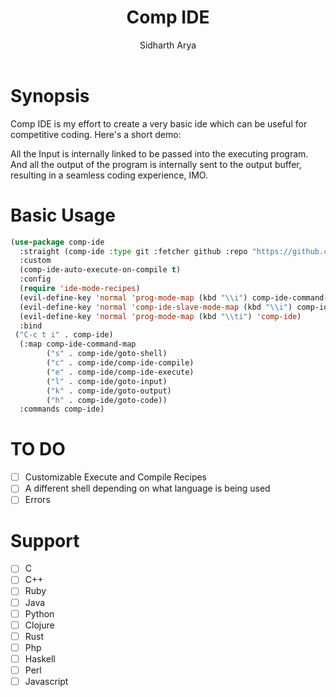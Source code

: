 #+TITLE: Comp IDE
#+AUTHOR: Sidharth Arya

* Synopsis
Comp IDE is my effort to create a very basic ide which can be useful for competitive coding.
Here's a short demo:
[[file:https://www.youtube.com/watch?v=zY0gr3Tv3hU][https://img.youtube.com/vi/zY0gr3Tv3hU/0.jpg]]

All the Input is internally linked to be passed into the executing program. And all the output of the program is internally sent to the output buffer, resulting in a seamless coding experience, IMO.

* Basic Usage
#+BEGIN_SRC emacs-lisp
  (use-package comp-ide
    :straight (comp-ide :type git :fetcher github :repo "https://github.com/SidharthArya/comp-ide.el" :files (:defaults))
    :custom
    (comp-ide-auto-execute-on-compile t)
    :config
    (require 'ide-mode-recipes)
    (evil-define-key 'normal 'prog-mode-map (kbd "\\i") comp-ide-command-map) 
    (evil-define-key 'normal 'comp-ide-slave-mode-map (kbd "\\i") comp-ide-command-map)
    (evil-define-key 'normal 'prog-mode-map (kbd "\\ti") 'comp-ide)
    :bind
   ("C-c t i" . comp-ide)
    (:map comp-ide-command-map
          ("s" . comp-ide/goto-shell)
          ("c" . comp-ide/comp-ide-compile)
          ("e" . comp-ide/comp-ide-execute)
          ("l" . comp-ide/goto-input)
          ("k" . comp-ide/goto-output)
          ("h" . comp-ide/goto-code))
    :commands comp-ide)
#+END_SRC
* TO DO
- [ ] Customizable Execute and Compile Recipes
- [ ] A different shell depending on what language is being used
- [ ] Errors
* Support 
- [ ] C
- [ ] C++
- [ ] Ruby
- [ ] Java
- [ ] Python
- [ ] Clojure
- [ ] Rust
- [ ] Php
- [ ] Haskell
- [ ] Perl
- [ ] Javascript

* COMMENT Markdown Export
